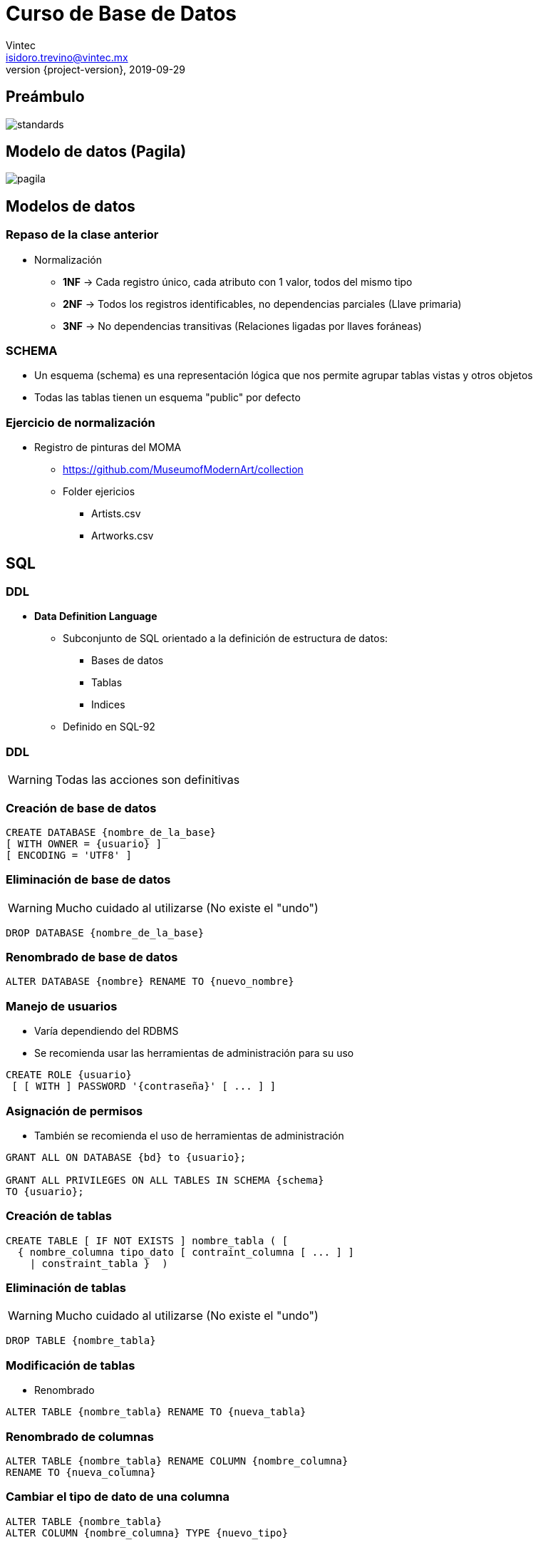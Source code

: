 = Curso de Base de Datos
Vintec <isidoro.trevino@vintec.mx>
2019-09-29
:revnumber: {project-version}
:example-caption!:
ifndef::imagesdir[:imagesdir: images]
ifndef::sourcedir[:sourcedir: ../java]


== Preámbulo

image::standards.png[]

== Modelo de datos (Pagila)

image::pagila.png[]

== Modelos de datos

=== Repaso de la clase anterior

* Normalización 
** **1NF** -> Cada registro único, cada atributo con 1 valor, todos del mismo tipo
** **2NF** -> Todos los registros identificables, no dependencias parciales (Llave primaria)
** **3NF** -> No dependencias transitivas (Relaciones ligadas por llaves foráneas)

=== SCHEMA

* Un esquema (schema) es una representación lógica que nos permite agrupar tablas
vistas y otros objetos
* Todas las tablas tienen un esquema "public" por defecto

=== Ejercicio de normalización

* Registro de pinturas del MOMA
** https://github.com/MuseumofModernArt/collection
** Folder ejericios
*** Artists.csv
*** Artworks.csv

== SQL

=== DDL

* **Data Definition Language**
** Subconjunto de SQL orientado a la definición de estructura de datos:
*** Bases de datos
*** Tablas
*** Indices
** Definido en SQL-92

=== DDL

WARNING: Todas las acciones son definitivas

=== Creación de base de datos

[source,sql]
----
CREATE DATABASE {nombre_de_la_base}
[ WITH OWNER = {usuario} ]
[ ENCODING = 'UTF8' ]
----

=== Eliminación de base de datos

WARNING: Mucho cuidado al utilizarse (No existe el "undo")

[source,sql]
----
DROP DATABASE {nombre_de_la_base}
----

=== Renombrado de base de datos

[source,sql]
----
ALTER DATABASE {nombre} RENAME TO {nuevo_nombre}
----

=== Manejo de usuarios

* Varía dependiendo del RDBMS
* Se recomienda usar las herramientas de administración para su uso

[source,sql]
----
CREATE ROLE {usuario}
 [ [ WITH ] PASSWORD '{contraseña}' [ ... ] ]
----

=== Asignación de permisos

* También se recomienda el uso de herramientas de administración

[source,sql]
----
GRANT ALL ON DATABASE {bd} to {usuario};

GRANT ALL PRIVILEGES ON ALL TABLES IN SCHEMA {schema} 
TO {usuario};
----

=== Creación de tablas

[source,sql]
----
CREATE TABLE [ IF NOT EXISTS ] nombre_tabla ( [
  { nombre_columna tipo_dato [ contraint_columna [ ... ] ]
    | constraint_tabla }  )
----

=== Eliminación de tablas

WARNING: Mucho cuidado al utilizarse (No existe el "undo")

[source,sql]
----
DROP TABLE {nombre_tabla}
----

=== Modificación de tablas

* Renombrado 

[source,sql]
----
ALTER TABLE {nombre_tabla} RENAME TO {nueva_tabla}
----

=== Renombrado de columnas

[source,sql]
----
ALTER TABLE {nombre_tabla} RENAME COLUMN {nombre_columna} 
RENAME TO {nueva_columna}
----

=== Cambiar el tipo de dato de una columna

[source,sql]
----
ALTER TABLE {nombre_tabla} 
ALTER COLUMN {nombre_columna} TYPE {nuevo_tipo}
----

=== Encontrar llave primaria de una tabla

* No existe una manera estándar
* Es mejor usar herramientas administrativas
* http://wiki.postgresql.org/wiki/Retrieve_primary_key_columns

=== Cambiar la llave primaria de una tabla

[source,sql]
----
ALTER TABLE {nombre_tabla} DROP CONSTRAINT 
{nombre_tabla}_pkey;

ALTER TABLE {nombre_tabla} ADD PRIMARY KEY 
({nueva_columna}[,...]);
----

=== Agregar llave foránea

[source,sql]
----
ALTER TABLE {tabla}
ADD CONSTRAINT {nombre_restriccion}
FOREIGN KEY ({columna})
REFERENCES {tabla_foranea}({columna_foranea})
[ON DELETE CASCADE]
[ON UPDATE CASCADE];
----

=== Eliminar llave foránea

[source,sql]
----
ALTER TABLE {tabla}
DROP CONSTRAINT {nombre_restriccion};
----

== Secuencias

* "Objetos" de la base de datos orientados a generar valores únicos
a demanda
* Algunos RDBMS utilizan un tipo especial llamado "AUTO_INCREMENT" o
"IDENTITY"
* La diferencia de un sequence
** Siempre proveerá un valor diferente
** No soporta aislamiento transaccional
** La generación es personalizable

=== Creación de secuencias

[source,sql]
----
CREATE SEQUENCE [IF NOT EXISTS] {secuencia}
[INCREMENT BY {numero}]
[START [WITH] {numero}]
[MAXVALUE {valor_maximo}]
----

=== Obtener el valor actual de la secuencia

[source,sql]
----
SELECT currval('{secuencia}')
----

=== Obtener el siguiente valor de la secuencia

[source,sql]
----
SELECT nextval('{secuencia}')
----

=== Reasignar el valor de la secuencia

[source,sql]
----
SELECT setval('{secuencia}',{valor})
----

== DML

* **Data Manipulation Language**
** Subconjunto de SQL orientado a:
*** **C** -> Crear registros
*** **R** -> Leer registros
*** **U** -> Actualizar registros
*** **D** -> Eliminar registros

=== Importación masiva de datos

* No existe un método estándar
* Existen estrategias por cada RDBMS
* La mayoría soportan:
** Importación/exportación de DUMPS
** Importación/exportación de SQL Scripts 

=== COPY

* Método que permite leer archivos de texto hacia la base de datos
** El servidor Postgres (SW) debe tener acceso al archivo
** La estructura es rígida (si existe una fila con error aborta todo)
** El mejor formato es utilizar "Texto separado por comas" (CSV)

=== COPY

[source,sql]
----
COPY {tabla} ({columna1}[,{columnan} ...])
FROM {ruta_archivo}
[ [ WITH ] ( option [, ...] ) ]
----
* **option** puede ser:
** DELIMITER '{caracter}' -> Caracter delimitador
** QUOTE  '{caracter}' -> Caracter para delimitar texto
** FORMAT {CSV} -> para indicar texto separado por comas
** HEADER -> Ignora la primera línea

=== DUMP

* Formatos que permiten un respaldo de la base de datos
* Generalmente solo son compatibles con una RDBMS particular
* Pueden existir problemas entre diferentes versiones de una misma
RDBMS

